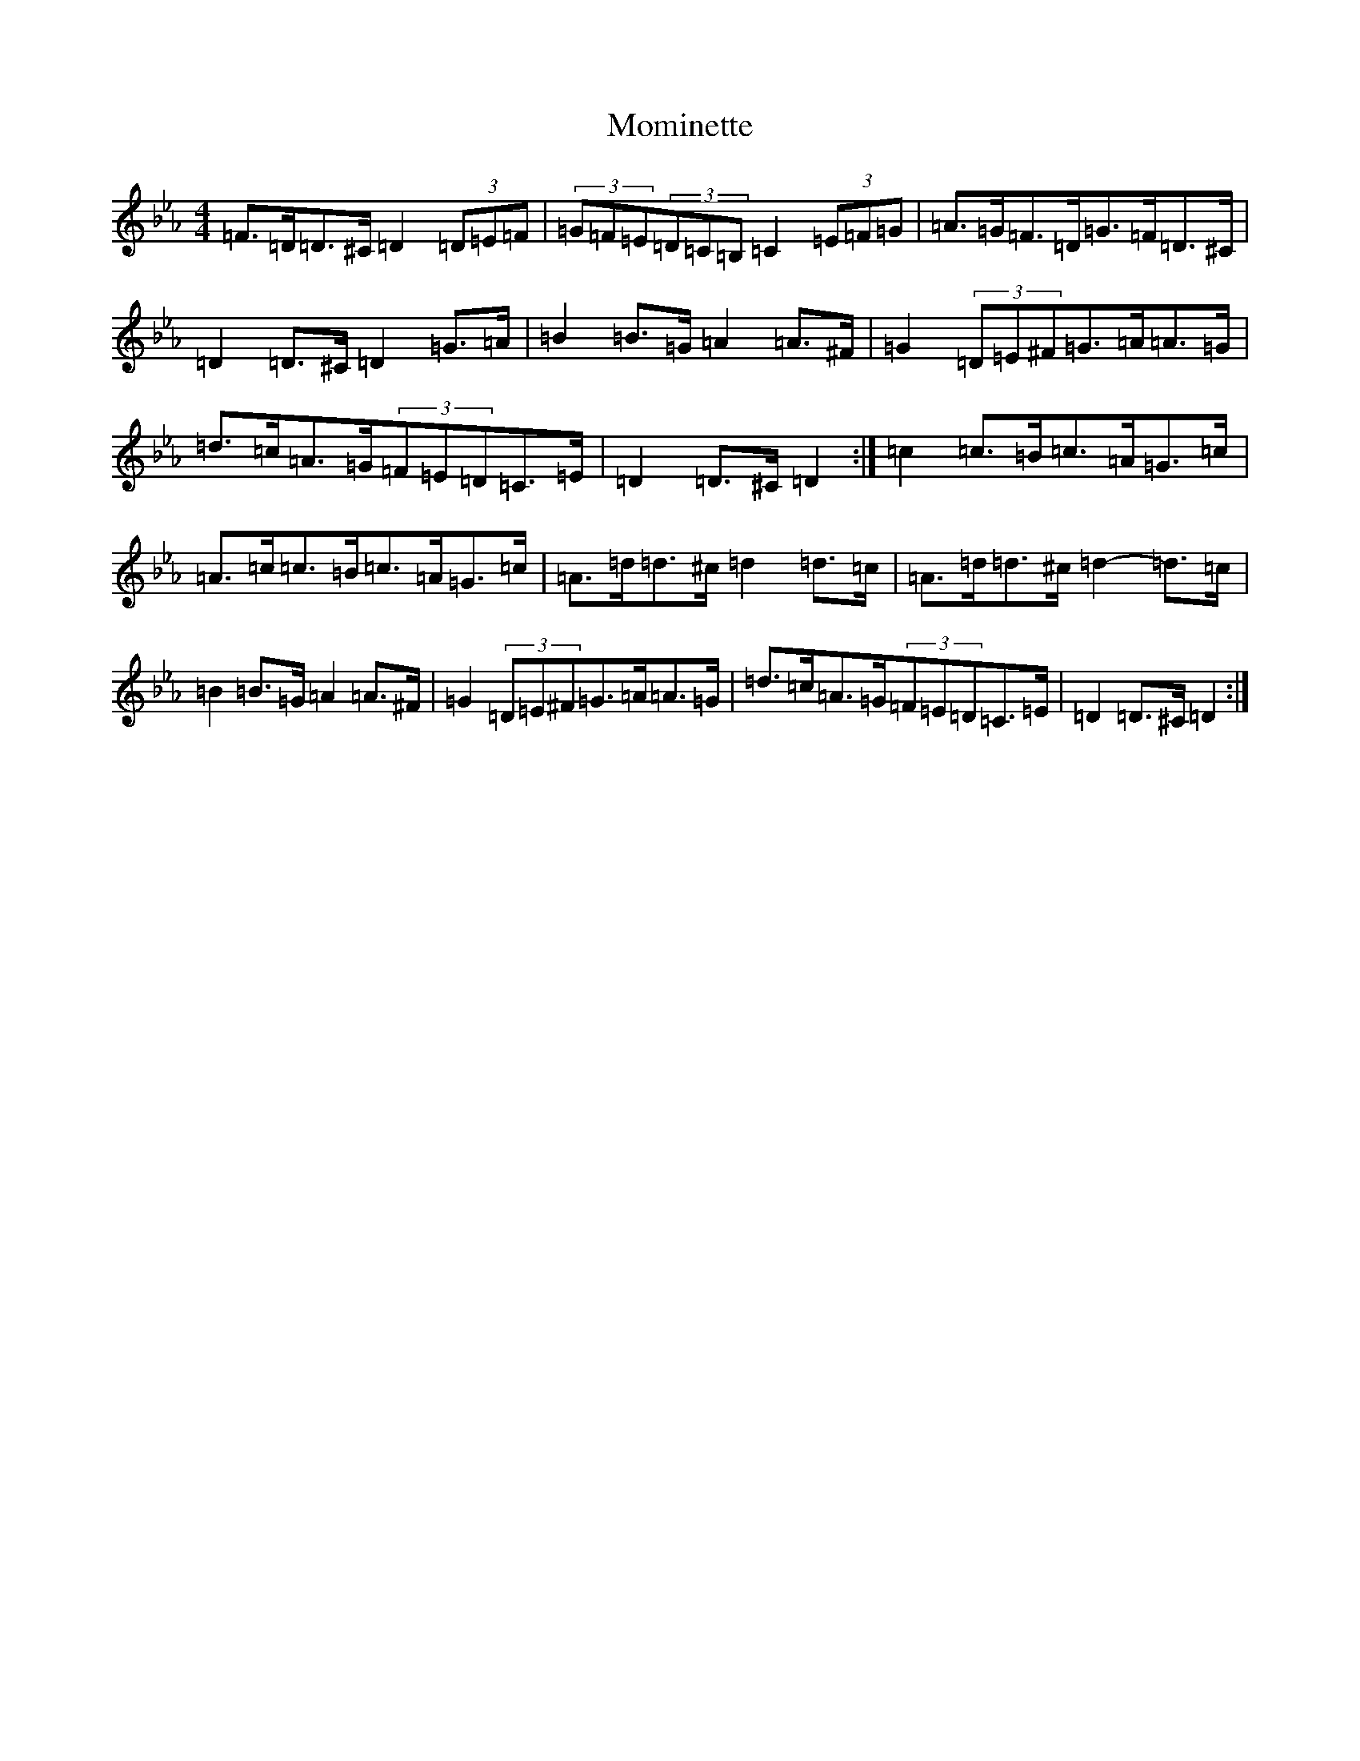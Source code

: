 X: 17254
T: Mominette
S: https://thesession.org/tunes/11871#setting11871
Z: E minor
R: barndance
M:4/4
L:1/8
K: C minor
=F>=D=D>^C=D2(3=D=E=F|(3=G=F=E(3=D=C=B,=C2(3=E=F=G|=A>=G=F>=D=G>=F=D>^C|=D2=D>^C=D2=G>=A|=B2=B>=G=A2=A>^F|=G2(3=D=E^F=G>=A=A>=G|=d>=c=A>=G(3=F=E=D=C>=E|=D2=D>^C=D2:|=c2=c>=B=c>=A=G>=c|=A>=c=c>=B=c>=A=G>=c|=A>=d=d>^c=d2=d>=c|=A>=d=d>^c=d2-=d>=c|=B2=B>=G=A2=A>^F|=G2(3=D=E^F=G>=A=A>=G|=d>=c=A>=G(3=F=E=D=C>=E|=D2=D>^C=D2:|
